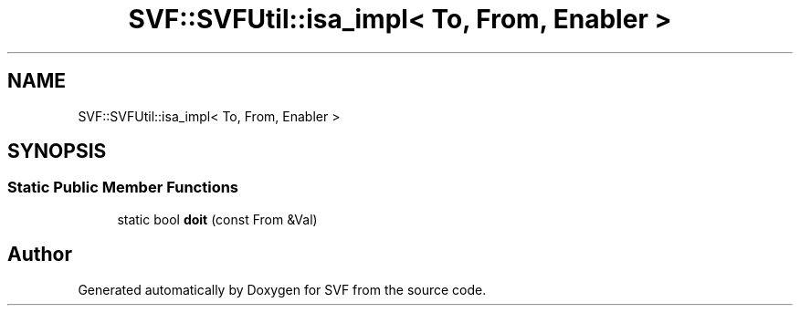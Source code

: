 .TH "SVF::SVFUtil::isa_impl< To, From, Enabler >" 3 "Sun Feb 14 2021" "SVF" \" -*- nroff -*-
.ad l
.nh
.SH NAME
SVF::SVFUtil::isa_impl< To, From, Enabler >
.SH SYNOPSIS
.br
.PP
.SS "Static Public Member Functions"

.in +1c
.ti -1c
.RI "static bool \fBdoit\fP (const From &Val)"
.br
.in -1c

.SH "Author"
.PP 
Generated automatically by Doxygen for SVF from the source code\&.
